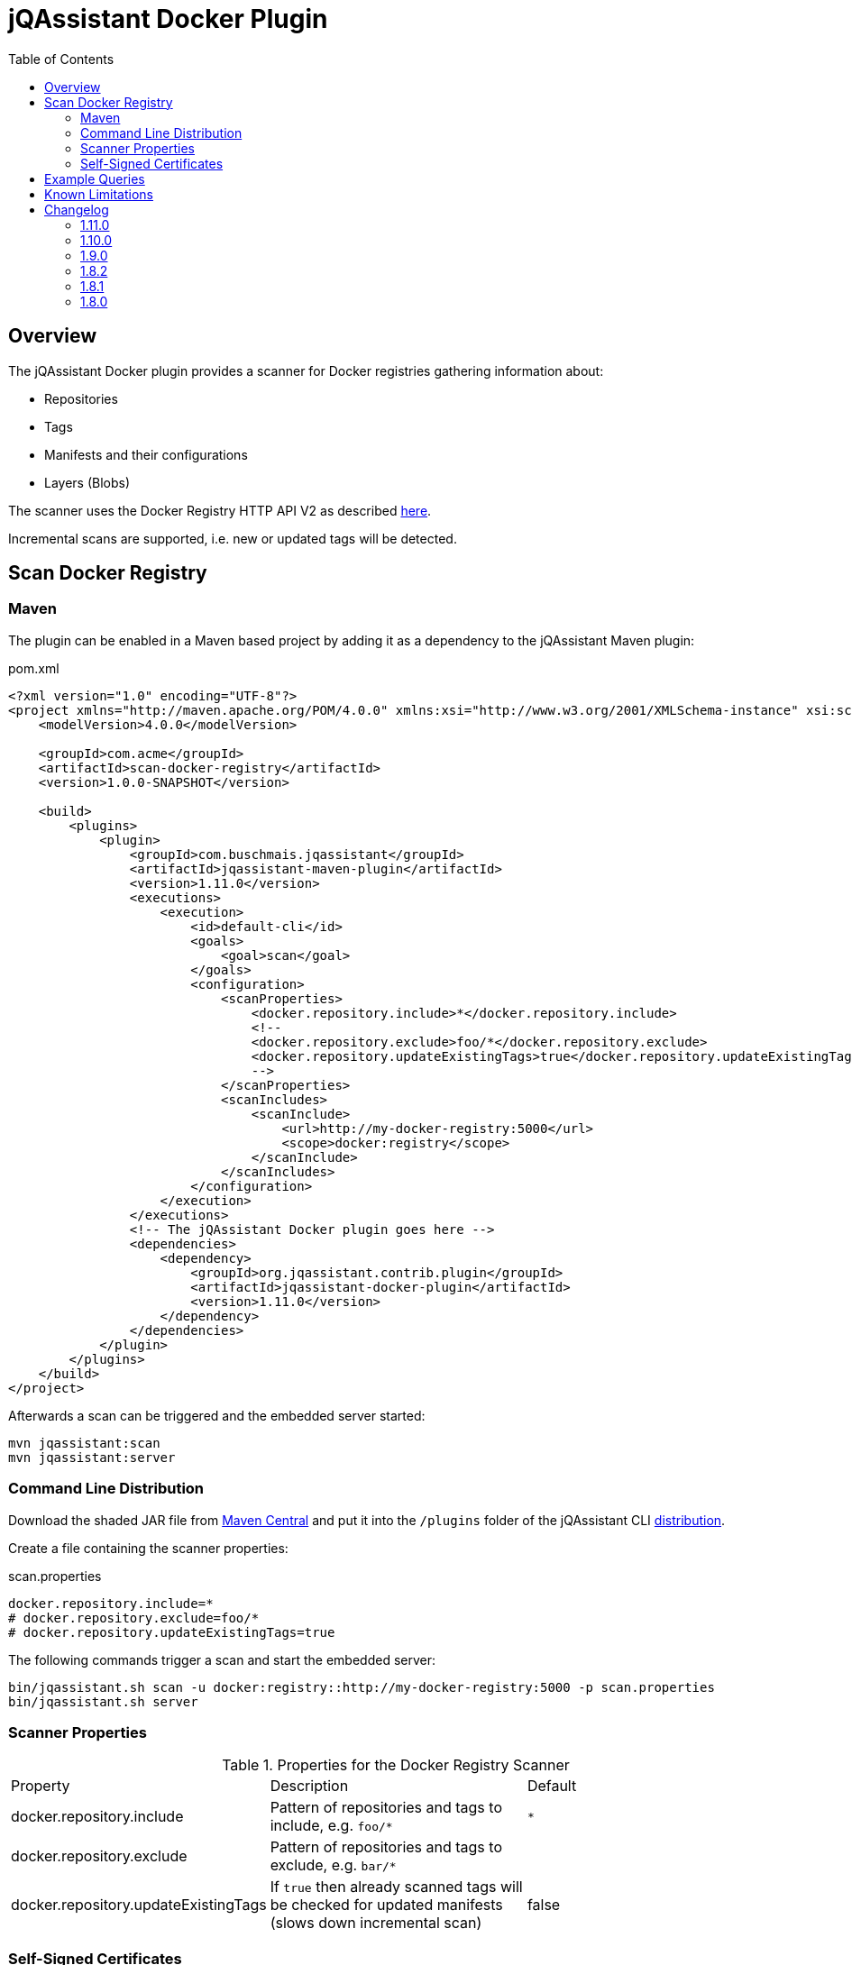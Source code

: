 :toc: left

= jQAssistant Docker Plugin

== Overview

The jQAssistant Docker plugin provides a scanner for Docker registries gathering information about:

- Repositories
- Tags
- Manifests and their configurations
- Layers (Blobs)

The scanner uses the Docker Registry HTTP API V2 as described https://docs.docker.com/registry/spec/api/[here].

Incremental scans are supported, i.e. new or updated tags will be detected.

== Scan Docker Registry

=== Maven

The plugin can be enabled in a Maven based project by adding it as a dependency to the jQAssistant Maven plugin:

[source,xml]
.pom.xml
----
<?xml version="1.0" encoding="UTF-8"?>
<project xmlns="http://maven.apache.org/POM/4.0.0" xmlns:xsi="http://www.w3.org/2001/XMLSchema-instance" xsi:schemaLocation="http://maven.apache.org/POM/4.0.0 http://maven.apache.org/maven-v4_0_0.xsd">
    <modelVersion>4.0.0</modelVersion>

    <groupId>com.acme</groupId>
    <artifactId>scan-docker-registry</artifactId>
    <version>1.0.0-SNAPSHOT</version>

    <build>
        <plugins>
            <plugin>
                <groupId>com.buschmais.jqassistant</groupId>
                <artifactId>jqassistant-maven-plugin</artifactId>
                <version>1.11.0</version>
                <executions>
                    <execution>
                        <id>default-cli</id>
                        <goals>
                            <goal>scan</goal>
                        </goals>
                        <configuration>
                            <scanProperties>
                                <docker.repository.include>*</docker.repository.include>
                                <!--
                                <docker.repository.exclude>foo/*</docker.repository.exclude>
                                <docker.repository.updateExistingTags>true</docker.repository.updateExistingTags>
                                -->
                            </scanProperties>
                            <scanIncludes>
                                <scanInclude>
                                    <url>http://my-docker-registry:5000</url>
                                    <scope>docker:registry</scope>
                                </scanInclude>
                            </scanIncludes>
                        </configuration>
                    </execution>
                </executions>
                <!-- The jQAssistant Docker plugin goes here -->
                <dependencies>
                    <dependency>
                        <groupId>org.jqassistant.contrib.plugin</groupId>
                        <artifactId>jqassistant-docker-plugin</artifactId>
                        <version>1.11.0</version>
                    </dependency>
                </dependencies>
            </plugin>
        </plugins>
    </build>
</project>
----

Afterwards a scan can be triggered and the embedded server started:

----
mvn jqassistant:scan
mvn jqassistant:server
----

=== Command Line Distribution

Download the shaded JAR file from https://search.maven.org/artifact/org.jqassistant.contrib.plugin/jqassistant-docker-plugin[Maven Central] and put it into the `/plugins` folder of the jQAssistant CLI https://search.maven.org/artifact/com.buschmais.jqassistant.cli/jqassistant-commandline-neo4jv3[distribution].

Create a file containing the scanner properties:

.scan.properties
----
docker.repository.include=*
# docker.repository.exclude=foo/*
# docker.repository.updateExistingTags=true
----

The following commands trigger a scan and start the embedded server:

----
bin/jqassistant.sh scan -u docker:registry::http://my-docker-registry:5000 -p scan.properties
bin/jqassistant.sh server
----

=== Scanner Properties

.Properties for the Docker Registry Scanner
|===
| Property                             | Description                                                                                             | Default
| docker.repository.include            | Pattern of repositories and tags to include, e.g. `foo/*`                                               | `*`
| docker.repository.exclude            | Pattern of repositories and tags to exclude, e.g. `bar/*`                                               |
| docker.repository.updateExistingTags | If `true` then already scanned tags will be checked for updated manifests (slows down incremental scan) | false
|===

=== Self-Signed Certificates

If the Docker registry uses HTTPS with a self-signed certificate the latter must be imported into the keystore of the Java Runtime Environment:

----
$JAVA_HOME/bin/keytool -import -alias DOCKER -file docker.crt -keystore $JAVA_HOME/lib/security/cacerts
----

TIP: The certificate can be exported directly from a web browser (e.g. as DER encoded-binary X509), the default passwort of the JRE keystore is `changeit`.

== Example Queries

After starting the embedded server the Neo4j browser is available under the URL http://localhost:7474 and allows executing queries:

[source,cypher]
.All registry urls and contained repositories.
----
MATCH
  (registry:Docker:Registry)-[:CONTAINS_REPOSITORY]->(repository:Docker:Repository)
RETURN
  registry.url, collect(repository.name) AS repositories
----

[source,cypher]
.All tags for repository ```centos```.
----
MATCH
  (repository:Docker:Repository{name:'centos'})-[:CONTAINS_TAG]->(tag:Docker:Tag)
RETURN
  tag.name
----

[source,cypher]
.Manifest, config, labels and image for repository ```centos``` with the tag ```latest```.
----
MATCH
  (repository:Docker:Repository{name:'centos'})-[:CONTAINS_TAG]->(tag:Docker:Tag{name:'latest'}),
  (tag)-[:HAS_MANIFEST]->(manifest:Docker:Manifest)-[:HAS_CONFIG]->(config:Docker:Config)
OPTIONAL MATCH
  (config)-[:HAS_LABEL]->(label:Docker:Label)
OPTIONAL MATCH
  (config)-[:FOR_IMAGE]->(image:Docker:Image)
RETURN
  manifest, config, label, image
----

[source,cypher]
.Layers for repository ```centos``` with tag ```latest```.
----
MATCH
  (repository:Docker:Repository{name:'centos'})-[:CONTAINS_TAG]->(tag:Docker:Tag{name:'latest'}),
  (tag)-[:HAS_MANIFEST]->(manifest:Docker:Manifest),
  (manifest:Docker:Manifest)-[:DECLARES_LAYER]->(layer:Docker:Layer)-[:WITH_BLOB]->(blob:Docker:Blob)
RETURN
  layer.index, blob.digest, blob.size
ORDER BY
  layer.index
----

[source,cypher]
.Aggregated blob size per repository
----
MATCH
  (repository:Docker:Repository)-[:CONTAINS_TAG]->(tag:Docker:Tag),
  (tag)-[:HAS_MANIFEST]->(:Docker:Manifest)-[:DECLARES_LAYER]->(layer:Docker:Layer)-[:WITH_BLOB]->(blob:Docker:Blob)
RETURN
  repository.name AS repository, sum(blob.size)/(1024*1024) AS repositorySizeMB
ORDER BY
  repositorySizeMB DESC
----

== Known Limitations

* Authentication is not (yet) supported

== Changelog

=== 1.11.0

- upgraded to jQAssistant 1.11.0
- added scanner property `docker.repository.updateExistingTags` to enable updates of existing tags
- added chain of manifests for updated tags `(:Tag)-[:HAS_MANIFEST]->(:Manifest)-[:HAS_PREVIOUS_MANIFEST*]->(:Manifest)`
- fixed NPEs when scanning a tag without valid manifest or layer references

=== 1.10.0

- upgraded to jQAssistant 1.10.0

=== 1.9.0

- upgraded to jQAssistant 1.9.0

=== 1.8.2

- introduced `Layer` nodes, i.e. `(:Manifest)-[:DECLARES_LAYER]->(:Layer)-[:WITH_BLOB]->(:Blob)` replaces `(:Manifest)-[:DECLARES_LAYER]->(:Blob)`

=== 1.8.1

- manage blobs per registry instead of repository, i.e. `(:Registry)-[:CONTAINS_BLOB]->(:Blob)` replaces `(:Repository)-[:CONTAINS_BLOB]->(:Blob)`

=== 1.8.0

- Initial release
